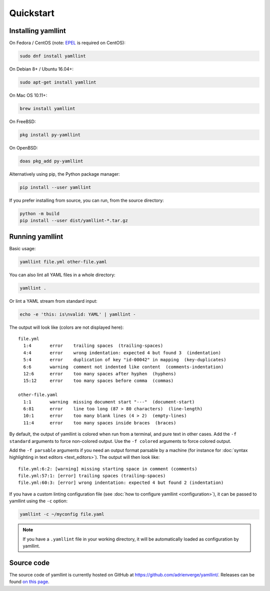 Quickstart
==========

Installing yamllint
-------------------

On Fedora / CentOS (note: `EPEL <https://docs.fedoraproject.org/en-US/epel/>`_ is
required on CentOS):

.. code:: bash

 sudo dnf install yamllint

On Debian 8+ / Ubuntu 16.04+:

.. code:: bash

 sudo apt-get install yamllint

On Mac OS 10.11+:

.. code:: bash

 brew install yamllint

On FreeBSD:

.. code:: sh

  pkg install py-yamllint

On OpenBSD:

.. code:: sh

  doas pkg_add py-yamllint

Alternatively using pip, the Python package manager:

.. code:: bash

 pip install --user yamllint

If you prefer installing from source, you can run, from the source directory:

.. code:: bash

 python -m build
 pip install --user dist/yamllint-*.tar.gz

Running yamllint
----------------

Basic usage:

.. code:: bash

 yamllint file.yml other-file.yaml

You can also lint all YAML files in a whole directory:

.. code:: bash

 yamllint .

Or lint a YAML stream from standard input:

.. code:: bash

 echo -e 'this: is\nvalid: YAML' | yamllint -

The output will look like (colors are not displayed here):

::

 file.yml
   1:4       error    trailing spaces  (trailing-spaces)
   4:4       error    wrong indentation: expected 4 but found 3  (indentation)
   5:4       error    duplication of key "id-00042" in mapping  (key-duplicates)
   6:6       warning  comment not indented like content  (comments-indentation)
   12:6      error    too many spaces after hyphen  (hyphens)
   15:12     error    too many spaces before comma  (commas)

 other-file.yaml
   1:1       warning  missing document start "---"  (document-start)
   6:81      error    line too long (87 > 80 characters)  (line-length)
   10:1      error    too many blank lines (4 > 2)  (empty-lines)
   11:4      error    too many spaces inside braces  (braces)

By default, the output of yamllint is colored when run from a terminal, and
pure text in other cases. Add the ``-f standard`` arguments to force
non-colored output. Use the ``-f colored`` arguments to force colored output.

Add the ``-f parsable`` arguments if you need an output format parsable by a
machine (for instance for :doc:`syntax highlighting in text editors
<text_editors>`). The output will then look like:

::

 file.yml:6:2: [warning] missing starting space in comment (comments)
 file.yml:57:1: [error] trailing spaces (trailing-spaces)
 file.yml:60:3: [error] wrong indentation: expected 4 but found 2 (indentation)

If you have a custom linting configuration file (see :doc:`how to configure
yamllint <configuration>`), it can be passed to yamllint using the ``-c``
option:

.. code:: bash

 yamllint -c ~/myconfig file.yaml

.. note::

   If you have a ``.yamllint`` file in your working directory, it will be
   automatically loaded as configuration by yamllint.

Source code
-----------

The source code of yamllint is currently hosted on GitHub at
`https://github.com/adrienverge/yamllint/
<https://github.com/adrienverge/yamllint/>`_. Releases can be found `on this
page <https://github.com/adrienverge/yamllint/releases>`_.

